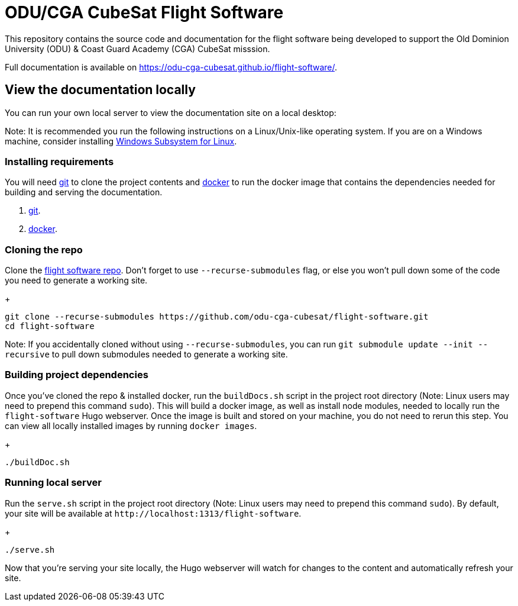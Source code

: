 = ODU/CGA CubeSat Flight Software

This repository contains the source code and documentation for the flight software being developed to support the Old Dominion University (ODU) & Coast Guard Academy (CGA) CubeSat misssion.

Full documentation is available on https://odu-cga-cubesat.github.io/flight-software/.

== View the documentation locally

You can run your own local server to view the documentation site on a local desktop:

Note: It is recommended you run the following instructions on a Linux/Unix-like operating system. If you are on a Windows machine, consider installing https://docs.microsoft.com/en-us/windows/wsl/install-win10[Windows Subsystem for Linux].

=== Installing requirements

You will need https://git-scm.com/[git] to clone the project contents and https://www.docker.com/[docker] to run the docker image that contains the dependencies needed for building and serving the documentation.

. https://git-scm.com/downloads[git].
. https://docs.docker.com/get-docker/[docker].

=== Cloning the repo

Clone the https://github.com/odu-cga-cubesat/flight-software[flight software repo]. Don't forget to use `--recurse-submodules` flag, or else you won't pull down some of the code you need to generate a working site.

+
[source,bash]
----
git clone --recurse-submodules https://github.com/odu-cga-cubesat/flight-software.git
cd flight-software
----

Note: If you accidentally cloned without using `--recurse-submodules`, you can run `git submodule update --init --recursive` to pull down submodules needed to generate a working site.

=== Building project dependencies

Once you've cloned the repo & installed docker, run the `buildDocs.sh` script in the project root directory (Note: Linux users may need to prepend this command `sudo`). This will build a docker image, as well as install node modules, needed to locally run the `flight-software` Hugo webserver. Once the image is built and stored on your machine, you do not need to rerun this step. You can view all locally installed images by running `docker images`.

+
[source,bash]
----
./buildDoc.sh
----

=== Running local server

Run the `serve.sh` script in the project root directory (Note: Linux users may need to prepend this command `sudo`). By default, your site will be available at `+http://localhost:1313/flight-software+`.

+
[source,bash]
----
./serve.sh
----

Now that you're serving your site locally, the Hugo webserver will watch for changes to the content and automatically refresh your site.

